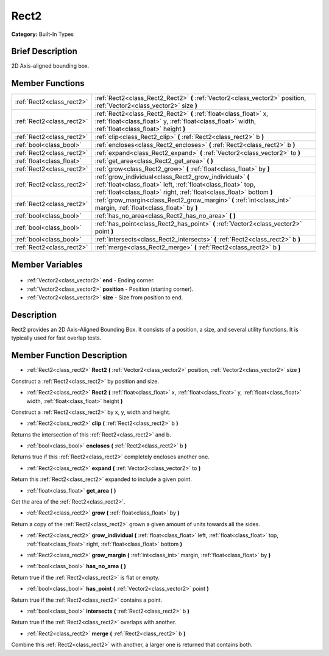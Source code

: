 .. Generated automatically by doc/tools/makerst.py in Godot's source tree.
.. DO NOT EDIT THIS FILE, but the Rect2.xml source instead.
.. The source is found in doc/classes or modules/<name>/doc_classes.

.. _class_Rect2:

Rect2
=====

**Category:** Built-In Types

Brief Description
-----------------

2D Axis-aligned bounding box.

Member Functions
----------------

+----------------------------+---------------------------------------------------------------------------------------------------------------------------------------------------------------------------------------------------+
| :ref:`Rect2<class_rect2>`  | :ref:`Rect2<class_Rect2_Rect2>` **(** :ref:`Vector2<class_vector2>` position, :ref:`Vector2<class_vector2>` size **)**                                                                            |
+----------------------------+---------------------------------------------------------------------------------------------------------------------------------------------------------------------------------------------------+
| :ref:`Rect2<class_rect2>`  | :ref:`Rect2<class_Rect2_Rect2>` **(** :ref:`float<class_float>` x, :ref:`float<class_float>` y, :ref:`float<class_float>` width, :ref:`float<class_float>` height **)**                           |
+----------------------------+---------------------------------------------------------------------------------------------------------------------------------------------------------------------------------------------------+
| :ref:`Rect2<class_rect2>`  | :ref:`clip<class_Rect2_clip>` **(** :ref:`Rect2<class_rect2>` b **)**                                                                                                                             |
+----------------------------+---------------------------------------------------------------------------------------------------------------------------------------------------------------------------------------------------+
| :ref:`bool<class_bool>`    | :ref:`encloses<class_Rect2_encloses>` **(** :ref:`Rect2<class_rect2>` b **)**                                                                                                                     |
+----------------------------+---------------------------------------------------------------------------------------------------------------------------------------------------------------------------------------------------+
| :ref:`Rect2<class_rect2>`  | :ref:`expand<class_Rect2_expand>` **(** :ref:`Vector2<class_vector2>` to **)**                                                                                                                    |
+----------------------------+---------------------------------------------------------------------------------------------------------------------------------------------------------------------------------------------------+
| :ref:`float<class_float>`  | :ref:`get_area<class_Rect2_get_area>` **(** **)**                                                                                                                                                 |
+----------------------------+---------------------------------------------------------------------------------------------------------------------------------------------------------------------------------------------------+
| :ref:`Rect2<class_rect2>`  | :ref:`grow<class_Rect2_grow>` **(** :ref:`float<class_float>` by **)**                                                                                                                            |
+----------------------------+---------------------------------------------------------------------------------------------------------------------------------------------------------------------------------------------------+
| :ref:`Rect2<class_rect2>`  | :ref:`grow_individual<class_Rect2_grow_individual>` **(** :ref:`float<class_float>` left, :ref:`float<class_float>` top, :ref:`float<class_float>` right, :ref:`float<class_float>`  bottom **)** |
+----------------------------+---------------------------------------------------------------------------------------------------------------------------------------------------------------------------------------------------+
| :ref:`Rect2<class_rect2>`  | :ref:`grow_margin<class_Rect2_grow_margin>` **(** :ref:`int<class_int>` margin, :ref:`float<class_float>` by **)**                                                                                |
+----------------------------+---------------------------------------------------------------------------------------------------------------------------------------------------------------------------------------------------+
| :ref:`bool<class_bool>`    | :ref:`has_no_area<class_Rect2_has_no_area>` **(** **)**                                                                                                                                           |
+----------------------------+---------------------------------------------------------------------------------------------------------------------------------------------------------------------------------------------------+
| :ref:`bool<class_bool>`    | :ref:`has_point<class_Rect2_has_point>` **(** :ref:`Vector2<class_vector2>` point **)**                                                                                                           |
+----------------------------+---------------------------------------------------------------------------------------------------------------------------------------------------------------------------------------------------+
| :ref:`bool<class_bool>`    | :ref:`intersects<class_Rect2_intersects>` **(** :ref:`Rect2<class_rect2>` b **)**                                                                                                                 |
+----------------------------+---------------------------------------------------------------------------------------------------------------------------------------------------------------------------------------------------+
| :ref:`Rect2<class_rect2>`  | :ref:`merge<class_Rect2_merge>` **(** :ref:`Rect2<class_rect2>` b **)**                                                                                                                           |
+----------------------------+---------------------------------------------------------------------------------------------------------------------------------------------------------------------------------------------------+

Member Variables
----------------

  .. _class_Rect2_end:

- :ref:`Vector2<class_vector2>` **end** - Ending corner.

  .. _class_Rect2_position:

- :ref:`Vector2<class_vector2>` **position** - Position (starting corner).

  .. _class_Rect2_size:

- :ref:`Vector2<class_vector2>` **size** - Size from position to end.


Description
-----------

Rect2 provides an 2D Axis-Aligned Bounding Box. It consists of a position, a size, and several utility functions. It is typically used for fast overlap tests.

Member Function Description
---------------------------

.. _class_Rect2_Rect2:

- :ref:`Rect2<class_rect2>` **Rect2** **(** :ref:`Vector2<class_vector2>` position, :ref:`Vector2<class_vector2>` size **)**

Construct a :ref:`Rect2<class_rect2>` by position and size.

.. _class_Rect2_Rect2:

- :ref:`Rect2<class_rect2>` **Rect2** **(** :ref:`float<class_float>` x, :ref:`float<class_float>` y, :ref:`float<class_float>` width, :ref:`float<class_float>` height **)**

Construct a :ref:`Rect2<class_rect2>` by x, y, width and height.

.. _class_Rect2_clip:

- :ref:`Rect2<class_rect2>` **clip** **(** :ref:`Rect2<class_rect2>` b **)**

Returns the intersection of this :ref:`Rect2<class_rect2>` and b.

.. _class_Rect2_encloses:

- :ref:`bool<class_bool>` **encloses** **(** :ref:`Rect2<class_rect2>` b **)**

Returns true if this :ref:`Rect2<class_rect2>` completely encloses another one.

.. _class_Rect2_expand:

- :ref:`Rect2<class_rect2>` **expand** **(** :ref:`Vector2<class_vector2>` to **)**

Return this :ref:`Rect2<class_rect2>` expanded to include a given point.

.. _class_Rect2_get_area:

- :ref:`float<class_float>` **get_area** **(** **)**

Get the area of the :ref:`Rect2<class_rect2>`.

.. _class_Rect2_grow:

- :ref:`Rect2<class_rect2>` **grow** **(** :ref:`float<class_float>` by **)**

Return a copy of the :ref:`Rect2<class_rect2>` grown a given amount of units towards all the sides.

.. _class_Rect2_grow_individual:

- :ref:`Rect2<class_rect2>` **grow_individual** **(** :ref:`float<class_float>` left, :ref:`float<class_float>` top, :ref:`float<class_float>` right, :ref:`float<class_float>`  bottom **)**

.. _class_Rect2_grow_margin:

- :ref:`Rect2<class_rect2>` **grow_margin** **(** :ref:`int<class_int>` margin, :ref:`float<class_float>` by **)**

.. _class_Rect2_has_no_area:

- :ref:`bool<class_bool>` **has_no_area** **(** **)**

Return true if the :ref:`Rect2<class_rect2>` is flat or empty.

.. _class_Rect2_has_point:

- :ref:`bool<class_bool>` **has_point** **(** :ref:`Vector2<class_vector2>` point **)**

Return true if the :ref:`Rect2<class_rect2>` contains a point.

.. _class_Rect2_intersects:

- :ref:`bool<class_bool>` **intersects** **(** :ref:`Rect2<class_rect2>` b **)**

Return true if the :ref:`Rect2<class_rect2>` overlaps with another.

.. _class_Rect2_merge:

- :ref:`Rect2<class_rect2>` **merge** **(** :ref:`Rect2<class_rect2>` b **)**

Combine this :ref:`Rect2<class_rect2>` with another, a larger one is returned that contains both.



